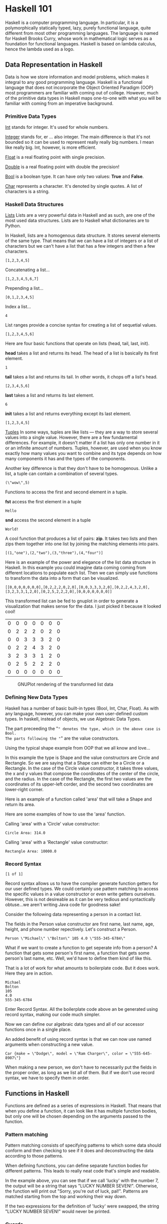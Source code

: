 * Haskell 101

Haskell is a computer programming language. In particular, it is a 
polymorphically statically typed, lazy, purely functional language, quite 
different from most other programming languages. The language is named for 
Haskell Brooks Curry, whose work in mathematical logic serves as a foundation for
functional languages. Haskell is based on lambda calculus, hence the lambda 
used as a logo.

** Data Representation in Haskell

Data is how we store information and model problems, which makes it integral to
any good programming language.  Haskell is a functional language that does not
incorporate the Object Oriented Paradigm (OOP) most programmers are familiar
with coming out of college. However, much of the primitive data types in Haskell
maps one-to-one with what you will be familiar with coming from an imperative
background.
 
*** Primitive Data Types
_Int_ stands for integer. It's used for whole numbers.

_Integer_ stands for, er … also integer. The main difference is that it's not 
bounded so it can be used to represent really really big numbers. I mean like 
really big. Int, however, is more efficient.

_Float_ is a real floating point with single precision.

_Double_ is a real floating point with double the precision!

_Bool_ is a boolean type. It can have only two values: *True* and *False*.

_Char_ represents a character. It's denoted by single quotes. A list of 
characters is a string.

*** Haskell Data Structures

_Lists_
Lists are a very powerful data in Haskell and as such, are one of the most used
data structures.  Lists are to Haskell what dictionaries are to Python. 

In Haskell, lists are a homogenous data structure. It stores several elements of
the same type. That means that we can have a list of integers or a list of 
characters but we can't have a list that has a few integers and then a few 
characters.

#+NAME: HaskellDataStructures[example-1]
#+BEGIN_SRC haskell :exports body :results silent
let mynumbers = [1, 2, 3, 4, 5]
#+END_SRC

#+NAME: HaskellDataStructures[example-2]
#+BEGIN_SRC haskell :exports results :results value verbatim
show mynumbers
#+END_SRC

#+RESULTS: HaskellDataStructures[example-2]
: [1,2,3,4,5]

Concatenating a list...

#+NAME: HaskellDataStructures[example-3]
#+BEGIN_SRC haskell :exports body results :results value verbatim
[1, 2, 3, 4, 5] ++ [6, 7]
#+END_SRC

#+RESULTS: HaskellDataStructures[example-3]
: [1,2,3,4,5,6,7]

Prepending a list...

#+NAME: HaskellDataStructures[example-4]
#+BEGIN_SRC haskell :exports body results :results value verbatim
0 : [1, 2, 3, 4, 5]
#+END_SRC

#+RESULTS: HaskellDataStructures[example-4]
: [0,1,2,3,4,5]

Index a list...

#+NAME: HaskellDataStructures[example-5]
#+BEGIN_SRC haskell :exports body results :results value verbatim
[1, 2, 3, 4, 5] !! 3
#+END_SRC

#+RESULTS: HaskellDataStructures[example-5]
: 4

List ranges provide a concise syntax for creating a list of sequetial values.

#+NAME: HaskellDataStructures[example-6]
#+BEGIN_SRC haskell :exports body results :results value verbatim
[1 .. 6]
#+END_SRC

#+RESULTS: HaskellDataStructures[example-6]
: [1,2,3,4,5,6]

Here are four basic functions that operate on lists (head, tail, last,
init).

*head* takes a list and returns its head. The head of a list is basically its
first element.

#+NAME: HaskellDataStructures[example-7]
#+BEGIN_SRC haskell :exports body results :results value verbatim
head [1, 2, 3, 4, 5, 6]
#+END_SRC

#+RESULTS: HaskellDataStructures[example-7]
: 1

*tail* takes a list and returns its tail. In other words, it chops off a list's head.

#+NAME: HaskellDataStructures[example-8]
#+BEGIN_SRC haskell :exports body results :results value verbatim
tail [1, 2, 3, 4, 5, 6]
#+END_SRC

#+RESULTS: HaskellDataStructures[example-8]
: [2,3,4,5,6]

*last* takes a list and returns its last element.

#+NAME: HaskellDataStructures[example-9]
#+BEGIN_SRC haskell :exports body results :results value verbatim
last [1, 2, 3, 4, 5, 6]
#+END_SRC

#+RESULTS: HaskellDataStructures[example-9]
: 6

*init* takes a list and returns everything except its last element.

#+NAME: HaskellDataStructures[example-10]
#+BEGIN_SRC haskell :exports body results :results value verbatim
init [1, 2, 3, 4, 5, 6]
#+END_SRC

#+RESULTS: HaskellDataStructures[example-10]
: [1,2,3,4,5]

_Tuples_
In some ways, tuples are like lists — they are a way to store several values
into a single value. However, there are a few fundamental differences. For
example, it doesn't matter if a list has only one number in it or an infinite 
amount of numbers. Tuples, however, are used when you know exactly how many 
values you want to combine and its type depends on how many components it has 
and the types of the components.

Another key difference is that they don't have to be homogenous. Unlike a list,
a tuple can contain a combination of several types.

#+NAME: HaskellDataStructures[example-11]
#+BEGIN_SRC haskell :exports body :results silent
let mytuple = ("wow", 5)
#+END_SRC

#+NAME: HaskellDataStructures[example-12]
#+BEGIN_SRC haskell :exports results :results value verbatim
show mytuple
#+END_SRC

#+RESULTS: HaskellDataStructures[example-12]
: (\"wow\",5)

Functions to access the first and second element in a tuple.

*fst* access the first element in a tuple

#+NAME: HaskellDataStructures[example-13]
#+BEGIN_SRC haskell :exports body results :results value verbatim
fst ("Hello", "World!")
#+END_SRC

#+RESULTS: HaskellDataStructures[example-13]
: Hello

*snd* access the second element in a tuple

#+NAME: HaskellDataStructures[example-14]
#+BEGIN_SRC haskell :exports body results :results value verbatim
snd ("Hello", "World!")
#+END_SRC

#+RESULTS: HaskellDataStructures[example-14]
: World!

A cool function that produces a list of pairs: *zip*. It takes two lists and then
zips them together into one list by joining the matching elements into pairs.

#+NAME: HaskellDataStructures[example-15]
#+BEGIN_SRC haskell :exports body results :results value verbatim
zip [1,2,3,4] ["one", "two", "three", "four"]
#+END_SRC

#+RESULTS: HaskellDataStructures[example-15]
: [(1,"one"),(2,"two"),(3,"three"),(4,"four")]

Here is an example of the power and elegance of the list data structure in
Haskell.  In this example you could imagine data coming coming from different
locations to populate each list.  Then we can simply use functions to transform
the data into a form that can be visualized.

#+BEGIN_SRC haskell :exports none :results silent
import Data.List
#+END_SRC

#+NAME: HaskellDataStructures[example-16]
#+BEGIN_SRC haskell :exports body results :results append  
show $ transpose [ [0,0,0,0,3,0,0], [0,2,0,2,2,2,0], [0,2,3,2,3,5,0], [0,2,3,4,3,2,0], [0,0,3,3,1,2,0], [0,2,2,2,2,2,0], [0,0,0,0,0,0,0] ]
#+END_SRC

#+RESULTS: HaskellDataStructures[example-16]
: [[0,0,0,0,0,0,0],[0,2,2,2,0,2,0],[0,0,3,3,3,2,0],[0,2,2,4,3,2,0],[3,2,3,3,1,2,0],[0,2,5,2,2,2,0],[0,0,0,0,0,0,0]]

This transformed list can be fed to gnuplot in order to generate a visualization
that makes sense for the data.  I just picked it because it looked cool!

#+PLOT: type:3d with:pm3d
#+PLOT: set:"xlabel 'x-Data'" set:"ylabel 'y-Data'"
#+PLOT: set:"terminal 'x11'"
| 0 | 0 | 0 | 0 | 0 | 0 | 0 |
| 0 | 2 | 2 | 2 | 0 | 2 | 0 |
| 0 | 0 | 3 | 3 | 3 | 2 | 0 |
| 0 | 2 | 2 | 4 | 3 | 2 | 0 |
| 3 | 2 | 3 | 3 | 1 | 2 | 0 |
| 0 | 2 | 5 | 2 | 2 | 2 | 0 |
| 0 | 0 | 0 | 0 | 0 | 0 | 0 |

#+CAPTION: GNUPlot rendering of the transformed list data
[[./images/gnuplot.png]]

*** Defining New Data Types

#+NAME: AlgebraicDataTypesImports
#+BEGIN_SRC haskell :exports none :results silent
:l algebraic-data-examples.hs
#+END_SRC

Haskell has a number of basic built-in types (Bool, Int, Char, Float). As with 
any language, however, you can make your own user-defined custom types. In
haskell, instead of objects, we use Algebraic Data Types.

#+NAME: AlgebraicDataTypes[example-1]
#+BEGIN_SRC haskell :exports body :results silent
data Bool = False | True
#+END_SRC

The part preceeding the "=" denotes the type, which in the above case is Bool.
The parts following the "=" are the value constructors.

Using the typical shape example from OOP that we all know and love...

#+NAME: AlgebraicDataTypes[example-2]
#+BEGIN_SRC haskell :exports body :results silent
data Shape = Circle Float Float Float | Rectangle Float Float Float Float
#+END_SRC

In this example the type is Shape and the value constructors are Circle and
Rectangle.  So we are saying that a Shape can either be a Circle or a
Rectangle.  In the case of the Circle value constructor, it takes three values,
the x and y values that compose the coordinates of the center of the circle, and
the radius.  In the case of the Rectangle, the first two values are the
coordinates of its upper-left corder, and the second two coordinates are
lower-right corner.

Here is an example of a function called 'area' that will take a Shape and return
its area.

#+NAME: AlgebraicDataTypes[example-3]
#+BEGIN_SRC haskell :exports body :results silent
area :: Shape -> Float
area (Circle _ _ r) = 3.14 * r ^ 2
area (Rectangle x1 y1 x2 y2) = (abs $ x2 - x1) * (abs $ y2 - y1)
#+END_SRC

Here are some examples of how to use the 'area' function.

Calling 'area' with a 'Circle' value constructor:
#+NAME: AlgebraicDataTypes[example-4]
#+BEGIN_SRC haskell :exports body results :results append
putStrLn $ "Circle Area: " ++ show (area (Circle 10 20 10))
#+END_SRC

#+RESULTS: AlgebraicDataTypes[example-4]
: Circle Area: 314.0

Calling 'area' with a 'Rectangle' value constructor:
#+NAME: AlgebraicDataTypes[example-5]
#+BEGIN_SRC haskell :exports body results :results append
putStrLn $ "Rectangle Area: " ++ show (area (Rectangle 0 0 100 100))
#+END_SRC

#+RESULTS: AlgebraicDataTypes[example-5]
: Rectangle Area: 10000.0      

*** Record Syntax

#+NAME: RecordSyntaxImports
#+BEGIN_SRC haskell :exports none 
:l record-syntax-examples.hs
#+END_SRC

#+RESULTS: RecordSyntaxImports
: [1 of 1]

Record syntax allows us to have the compiler generate function getters for our 
user defined types.  We could certainly use pattern matching to access the 
specific values in a value constructor or even write getters ourselves. However, 
this is not desireable as it can be very tedious and syntactically obtuse...we 
aren't writing Java code for goodness sake!

Consider the following data representing a person in a contact list.

#+NAME: RecordSyntax[example-1]
#+BEGIN_SRC haskell :exports body
data Person = Person String String Int Float String deriving (Show)
#+END_SRC

#+RESULTS: RecordSyntax[example-1]

The fields in the Person value constructor are first name, last name, age, height,
and phone number repectively.  Let's construct a Person.

#+NAME: RecordSyntax[example-2]
#+BEGIN_SRC haskell :exports body results
let contact = Person "Michael" "Bolton" 105 4 "555-345-6784"
show contact
#+END_SRC

#+RESULTS: RecordSyntax[example-2]
: Person \"Michael\" \"Bolton\" 105 4.0 \"555-345-6784\"

What if we want to create a function to get seperate info from a person? A 
function that gets some person's first name, a function that gets some person's 
last name, etc. Well, we'd have to define them kind of like this.

#+NAME: RecordSyntax[example-3]
#+BEGIN_SRC haskell :exports body :results silent
firstName :: Person -> String  
firstName (Person firstname _ _ _ _ _) = firstname  
  
lastName :: Person -> String  
lastName (Person _ lastname _ _ _ _) = lastname  
  
age :: Person -> Int  
age (Person _ _ age _ _ _) = age  
  
height :: Person -> Float  
height (Person _ _ _ height _ _) = height  
  
phoneNumber :: Person -> String  
phoneNumber (Person _ _ _ _ number _) = number 
#+END_SRC

That is a lot of work for what amounts to boilerplate code.  But it does work. 
Here they are in action.

#+NAME: RecordSyntax[example-4]
#+BEGIN_SRC haskell :exports body results :results append
firstName   contact
#+END_SRC

#+NAME: RecordSyntax[example-4]
#+BEGIN_SRC haskell :exports body results :results append
lastName    contact
#+END_SRC

#+NAME: RecordSyntax[example-4]
#+BEGIN_SRC haskell :exports body results :results append
age         contact
#+END_SRC

#+NAME: RecordSyntax[example-4]
#+BEGIN_SRC haskell :exports body results :results append
height      contact
#+END_SRC

#+NAME: RecordSyntax[example-4]
#+BEGIN_SRC haskell :exports body results :results append
phoneNumber contact
#+END_SRC

#+RESULTS: RecordSyntax[example-4]
: Michael
: Bolton
: 105
: 4.0
: 555-345-6784

Enter Record Syntax.  All the boilerplate code above an be generated using
record syntax, making our code much simpler.

#+NAME: RecordSyntax[example-5]
#+BEGIN_SRC haskell :exports body :results silent
data Car = Car { make :: String, model :: String, color :: String } deriving (Show)  
#+END_SRC

Now we can define our algebraic data types and all of our accessor functions 
once in a single place.

An added benefit of using record syntax is that we can now use named arguments
when constructing a new value.

#+NAME: RecordSyntax[example-6]
#+BEGIN_SRC haskell :exports body :results silent
let newCar = Car {make="Dodge",model="Ram Charger",color="555-645-8907"}
#+END_SRC

#+NAME: RecordSyntax[example-7]
#+BEGIN_SRC haskell :exports results :results value verbatim
show newCar
#+END_SRC

#+RESULTS: RecordSyntax[example-7]
: Car {make = \"Dodge\", model = \"Ram Charger\", color = \"555-645-8907\"}

When making a new person, we don't have to necessarily put the fields in the 
proper order, as long as we list all of them. But if we don't use record syntax,
we have to specify them in order.

** Functions in Haskell
Functions are defined as a series of expressions in Haskell. That means that
when you define a function, it can look like it has multiple function bodies,
but only one will be chosen depending on the arguments passed to the function.

*** Pattern matching

Pattern matching consists of specifying patterns to which some data should
conform and then checking to see if it does and deconstructing the data
according to those patterns.

When defining functions, you can define separate function bodies for different
patterns. This leads to really neat code that's simple and readable. 

#+BEGIN_SRC haskell :exports body :results silent
lucky :: (Integral a) => a -> String  
lucky 7 = "LUCKY NUMBER SEVEN!"  
lucky x = "Sorry, you're out of luck, pal!" 
#+END_SRC

In the example above, you can see that if we call 'lucky' with the number 7, the
output will be a string that says "LUCKY NUMBER SEVEN!".  Otherwise, the
function will print out "Sorry, you're out of luck, pal!".  Patterns are matched
starting from the top and working their way down.  

If the two expressions for the definition of 'lucky' were swapped, the string
"LUCKY NUMBER SEVEN!" would never be printed.

*** Guards

Whereas patterns are a way of making sure a value conforms to some form and
deconstructing it, guards are a way of testing whether some property of a value
(or several of them) are true or false.

#+BEGIN_SRC haskell :exports body :results silent
bmiTell :: (RealFloat a) => a -> String  
bmiTell bmi  
    | bmi <= 18.5 = "You're underweight, you emo, you!"                   |
    | bmi <= 25.0 = "You're supposedly normal. Pffft, I bet you're ugly!" |
    | bmi <= 30.0 = "You're fat! Lose some weight, fatty!"                |
    | otherwise   = "You're a whale, congratulations!"
#+END_SRC

In the above example we are checking the value of the paramer 'bmi' and
selecting an appropriate function expression based on the result.

*** Where clause

Where clauses allow us to assign names to funtions and variables used in the
expression of a function body.  This can greatly increase readability as well
reduce the amount of code we have to write.  In addition, it can reduce the
number of calculations needed at runtime.  Se the example below.

#+BEGIN_SRC haskell :exports body :results silent
bmiTell :: (RealFloat a) => a -> a -> String  
bmiTell weight height  
    | bmi <= 18.5 = "You're underweight, you emo, you!"  
    | bmi <= 25.0 = "You're supposedly normal. Pffft, I bet you're ugly!"  
    | bmi <= 30.0 = "You're fat! Lose some weight, fatty!"  
    | otherwise   = "You're a whale, congratulations!"  
    where bmi = weight / height ^ 2  
#+END_SRC

The names we define in the where section of a function are only visible to that
function, so we don't have to worry about them polluting the namespace of other
functions. Notice that all the names are aligned at a single column. If we don't
align them nice and proper, Haskell gets confused because then it doesn't know
they're all part of the same block.

*where* bindings aren't shared across function bodies of different patterns. If
you want several patterns of one function to access some shared name, you have
to define it globally.

*** Let expressions

Very similar to *where* bindings are *let* bindings. Where bindings are a syntactic
construct that let you bind to variables at the end of a function and the whole
function can see them, including all the guards. Let bindings let you bind to
variables anywhere and are expressions themselves, but are very local, so they
don't span across guards. 

#+BEGIN_SRC haskell :exports body :results silent
cylinder :: (RealFloat a) => a -> a -> a  
cylinder r h = 
    let sideArea = 2 * pi * r * h  
        topArea = pi * r ^2  
    in  sideArea + 2 * topArea  
#+END_SRC

*** Case expressions 

*case* expressions are, well, expressions, much like if else expressions and let
bindings. Not only can we evaluate expressions based on the possible cases of
the value of a variable, we can also do pattern matching.

#+BEGIN_SRC haskell :exports body :results silent
describeList :: [a] -> String  
describeList xs = "The list is " ++ 
                      case xs of 
                           [] -> "empty."  
                           [x] -> "a singleton list."   
                           xs -> "a longer list."  
#+END_SRC
